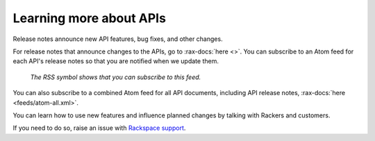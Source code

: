.. _moreinfo-api:

^^^^^^^^^^^^^^^^^^^^^^^^
Learning more about APIs
^^^^^^^^^^^^^^^^^^^^^^^^

Release notes announce new API features, bug fixes, and other changes.

For release notes that announce changes to the APIs, go to :rax-docs:`here <>`.
You can subscribe to an Atom feed for each API's release notes
so that you are notified when we update them.

.. figure:: /_images/releasenotesfeed-api.png
   :alt: The RSS symbol shows that you can subscribe to this feed.

   *The RSS symbol shows that you can subscribe to this feed.*

You can also subscribe to a combined Atom feed for all API documents,
including API release notes, :rax-docs:`here <feeds/atom-all.xml>`.

You can learn how to use new features
and influence planned changes by talking with Rackers and
customers.

If you need to do so, raise an issue with `Rackspace support <https://support.rackspace.com/>`__.
